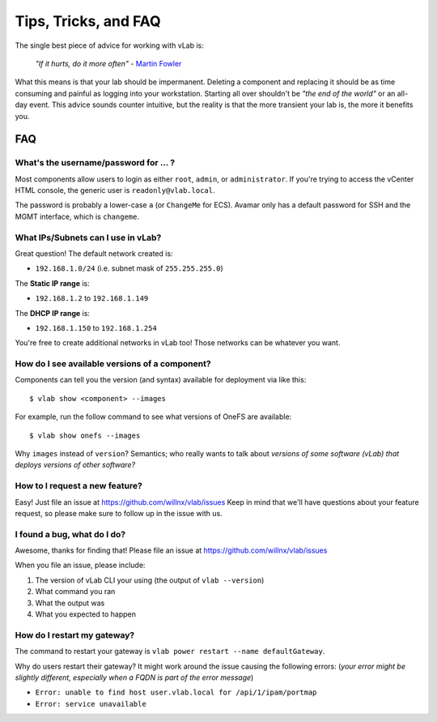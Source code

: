 #####################
Tips, Tricks, and FAQ
#####################

The single best piece of advice for working with vLab is:

    *"If it hurts, do it more often"*
    - `Martin Fowler <https://martinfowler.com/bliki/FrequencyReducesDifficulty.html>`_

What this means is that your lab should be impermanent. Deleting a component and
replacing it should be as time consuming and painful as logging into your
workstation. Starting all over shouldn't be *"the end of the world"* or an all-day
event. This advice sounds counter intuitive, but the reality is that the more
transient your lab is, the more it benefits you.

***
FAQ
***

What's the username/password for ... ?
======================================

Most components allow users to login as either ``root``, ``admin``, or ``administrator``.
If you're trying to access the vCenter HTML console, the generic user is ``readonly@vlab.local``.

The password is probably a lower-case ``a`` (or ``ChangeMe`` for ECS). Avamar
only has a default password for SSH and the MGMT interface, which is ``changeme``.

What IPs/Subnets can I use in vLab?
===================================

Great question! The default network created is:

* ``192.168.1.0/24`` (i.e. subnet mask of ``255.255.255.0``)

The **Static IP range** is:

* ``192.168.1.2`` to ``192.168.1.149``

The **DHCP IP range** is:

* ``192.168.1.150`` to ``192.168.1.254``

You're free to create additional networks in vLab too! Those networks can be
whatever you want.


How do I see available versions of a component?
===============================================

Components can tell you the version (and syntax) available for deployment
via like this::

  $ vlab show <component> --images

For example, run the follow command to see what versions of OneFS are available::

  $ vlab show onefs --images

Why ``images`` instead of ``version``? Semantics; who really wants to talk about
*versions of some software (vLab) that deploys versions of other software?*


How to I request a new feature?
===============================

Easy! Just file an issue at https://github.com/willnx/vlab/issues
Keep in mind that we'll have questions about your feature request, so please
make sure to follow up in the issue with us.


I found a bug, what do I do?
============================

Awesome, thanks for finding that!
Please file an issue at https://github.com/willnx/vlab/issues

When you file an issue, please include:

1) The version of vLab CLI your using (the output of ``vlab --version``)
2) What command you ran
3) What the output was
4) What you expected to happen


How do I restart my gateway?
============================
The command to restart your gateway is ``vlab power restart --name defaultGateway``.

Why do users restart their gateway? It might work around the issue causing the following
errors:
(*your error might be slightly different, especially when a FQDN is part of the error message*)

- ``Error: unable to find host user.vlab.local for /api/1/ipam/portmap``
- ``Error: service unavailable``
